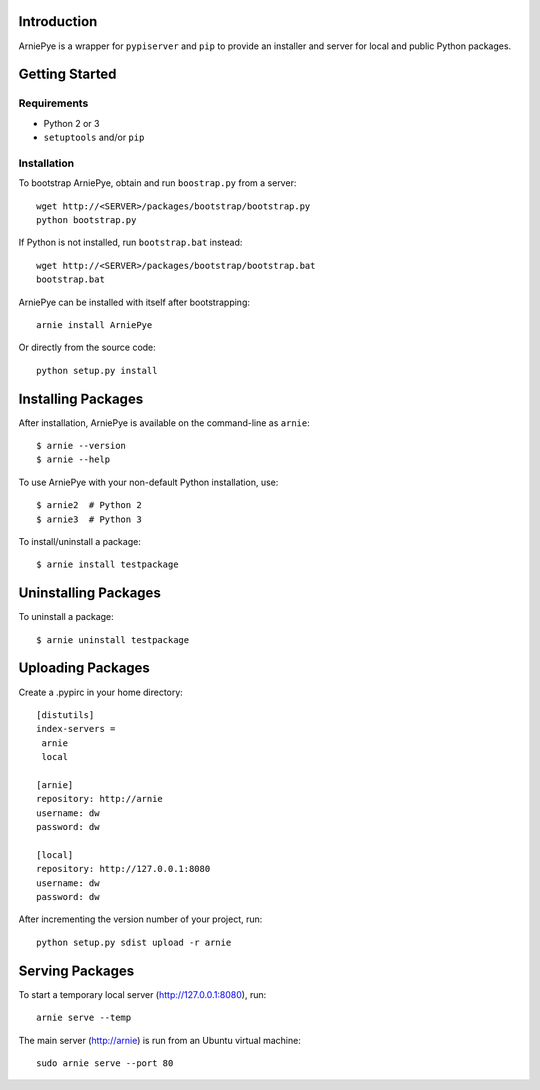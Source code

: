 Introduction
============

ArniePye is a wrapper for ``pypiserver`` and ``pip`` to provide an
installer and server for local and public Python packages.


Getting Started
===============

Requirements
------------

* Python 2 or 3
* ``setuptools`` and/or ``pip``


Installation
------------

To bootstrap ArniePye, obtain and run ``boostrap.py`` from a server::

    wget http://<SERVER>/packages/bootstrap/bootstrap.py
    python bootstrap.py

If Python is not installed, run ``bootstrap.bat`` instead::

    wget http://<SERVER>/packages/bootstrap/bootstrap.bat
    bootstrap.bat

ArniePye can be installed with itself after bootstrapping::

    arnie install ArniePye

Or directly from the source code::

    python setup.py install


Installing Packages
===================

After installation, ArniePye is available on the command-line as ``arnie``::

    $ arnie --version
    $ arnie --help

To use ArniePye with your non-default Python installation, use::

    $ arnie2  # Python 2
    $ arnie3  # Python 3

To install/uninstall a package::

    $ arnie install testpackage


Uninstalling Packages
=====================

To uninstall a package::

    $ arnie uninstall testpackage


Uploading Packages
==================

Create a .pypirc in your home directory::

   [distutils]
   index-servers =
    arnie
    local

   [arnie]
   repository: http://arnie
   username: dw
   password: dw

   [local]
   repository: http://127.0.0.1:8080
   username: dw
   password: dw

After incrementing the version number of your project, run::

   python setup.py sdist upload -r arnie


Serving Packages
================

To start a temporary local server (http://127.0.0.1:8080), run::

   arnie serve --temp

The main server (http://arnie) is run from an Ubuntu virtual machine::

   sudo arnie serve --port 80
